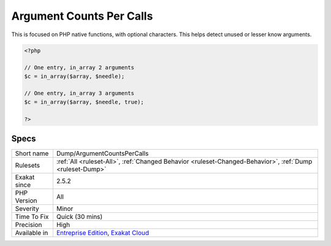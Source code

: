 .. _dump-argumentcountspercalls:

.. _argument-counts-per-calls:

Argument Counts Per Calls
+++++++++++++++++++++++++

.. meta\:\:
	:description:
		Argument Counts Per Calls: Collects the number of arguments passed to PHP functions.
	:twitter:card: summary_large_image
	:twitter:site: @exakat
	:twitter:title: Argument Counts Per Calls
	:twitter:description: Argument Counts Per Calls: Collects the number of arguments passed to PHP functions
	:twitter:creator: @exakat
	:twitter:image:src: https://www.exakat.io/wp-content/uploads/2020/06/logo-exakat.png
	:og:image: https://www.exakat.io/wp-content/uploads/2020/06/logo-exakat.png
	:og:title: Argument Counts Per Calls
	:og:type: article
	:og:description: Collects the number of arguments passed to PHP functions
	:og:url: https://php-tips.readthedocs.io/en/latest/tips/Dump/ArgumentCountsPerCalls.html
	:og:locale: en
  Collects the number of arguments passed to PHP functions. 

This is focused on PHP native functions, with optional characters.
This helps detect unused or lesser know arguments.

.. code-block:: php
   
   <?php
   
   // One entry, in_array 2 arguments
   $c = in_array($array, $needle);
   
   // One entry, in_array 3 arguments
   $c = in_array($array, $needle, true);
   
   ?>

Specs
_____

+--------------+-------------------------------------------------------------------------------------------------------------------------+
| Short name   | Dump/ArgumentCountsPerCalls                                                                                             |
+--------------+-------------------------------------------------------------------------------------------------------------------------+
| Rulesets     | :ref:`All <ruleset-All>`, :ref:`Changed Behavior <ruleset-Changed-Behavior>`, :ref:`Dump <ruleset-Dump>`                |
+--------------+-------------------------------------------------------------------------------------------------------------------------+
| Exakat since | 2.5.2                                                                                                                   |
+--------------+-------------------------------------------------------------------------------------------------------------------------+
| PHP Version  | All                                                                                                                     |
+--------------+-------------------------------------------------------------------------------------------------------------------------+
| Severity     | Minor                                                                                                                   |
+--------------+-------------------------------------------------------------------------------------------------------------------------+
| Time To Fix  | Quick (30 mins)                                                                                                         |
+--------------+-------------------------------------------------------------------------------------------------------------------------+
| Precision    | High                                                                                                                    |
+--------------+-------------------------------------------------------------------------------------------------------------------------+
| Available in | `Entreprise Edition <https://www.exakat.io/entreprise-edition>`_, `Exakat Cloud <https://www.exakat.io/exakat-cloud/>`_ |
+--------------+-------------------------------------------------------------------------------------------------------------------------+


